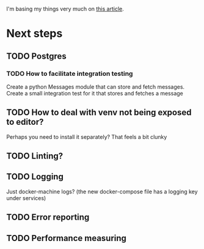 #+STARTUP: indent
I'm basing my things very much on [[https://realpython.com/blog/python/dockerizing-flask-with-compose-and-machine-from-localhost-to-the-cloud/][this article]].

* Next steps
** TODO Postgres
*** TODO How to facilitate integration testing
Create a python Messages module that can store and fetch messages. Create a small
integration test for it that stores and fetches a message
** TODO How to deal with venv not being exposed to editor?
Perhaps you need to install it separately? That feels a bit clunky
** TODO Linting?
** TODO Logging
Just docker-machine logs? (the new docker-compose file has a logging key under services)
** TODO Error reporting
** TODO Performance measuring
